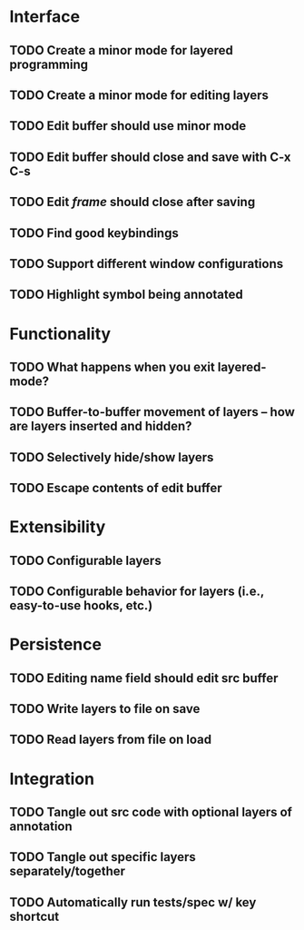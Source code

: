 * Interface
** TODO Create a minor mode for layered programming
** TODO Create a minor mode for editing layers
** TODO Edit buffer should use minor mode
** TODO Edit buffer should close and save with C-x C-s
** TODO Edit /frame/ should close after saving
** TODO Find good keybindings
** TODO Support different window configurations
** TODO Highlight symbol being annotated

* Functionality
** TODO What happens when you exit layered-mode?
** TODO Buffer-to-buffer movement of layers -- how are layers inserted and hidden?
** TODO Selectively hide/show layers
** TODO Escape contents of edit buffer

* Extensibility
** TODO Configurable layers
** TODO Configurable behavior for layers (i.e., easy-to-use hooks, etc.)

* Persistence
** TODO Editing name field should edit src buffer
** TODO Write layers to file on save
** TODO Read layers from file on load

* Integration
** TODO Tangle out src code with optional layers of annotation
** TODO Tangle out specific layers separately/together
** TODO Automatically run tests/spec w/ key shortcut
